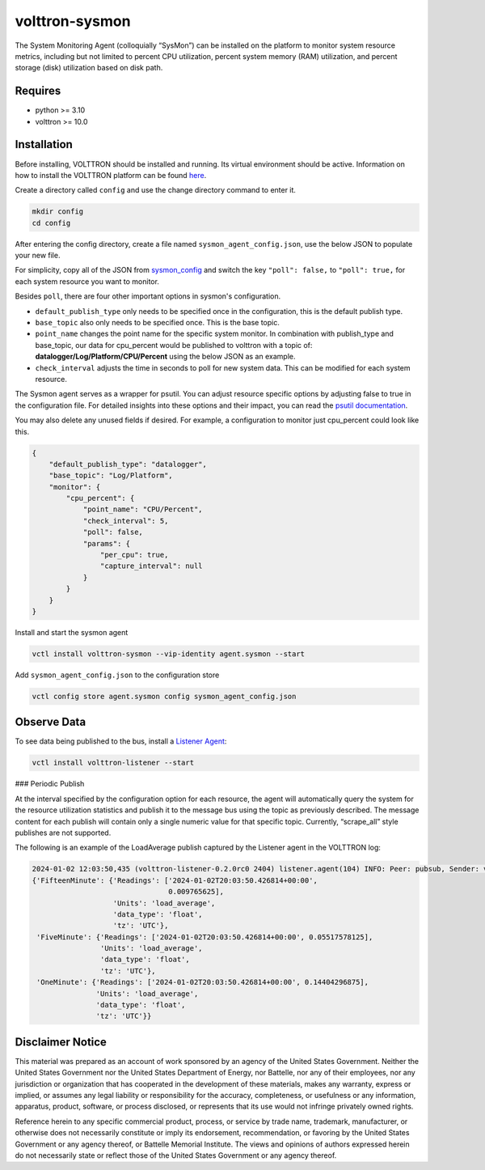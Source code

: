 volttron-sysmon
===============

The System Monitoring Agent (colloquially “SysMon”) can be installed on the platform to monitor system resource metrics, including but not limited to percent CPU utilization, percent system memory (RAM) utilization, and percent storage (disk) utilization based on disk path.

Requires
--------

* python >= 3.10
* volttron >= 10.0

Installation
------------

Before installing, VOLTTRON should be installed and running. Its virtual environment should be active. Information on how to install the VOLTTRON platform can be found `here <https://github.com/eclipse-volttron/volttron-core>`_.

Create a directory called ``config`` and use the change directory command to enter it.

.. code-block:: shell

    mkdir config
    cd config

After entering the config directory, create a file named ``sysmon_agent_config.json``, use the below JSON to populate your new file.

For simplicity, copy all of the JSON from `sysmon_config <sysmon_agent_config.json>`_ and switch the key ``"poll": false,`` to ``"poll": true,`` for each system resource you want to monitor.

Besides ``poll``, there are four other important options in sysmon's configuration.

- ``default_publish_type`` only needs to be specified once in the configuration, this is the default publish type.
- ``base_topic`` also only needs to be specified once. This is the base topic.
- ``point_name`` changes the point name for the specific system monitor. In combination with publish_type and base_topic, our data for cpu_percent would be published to volttron with a topic of: **datalogger/Log/Platform/CPU/Percent** using the below JSON as an example.
- ``check_interval`` adjusts the time in seconds to poll for new system data. This can be modified for each system resource.

The Sysmon agent serves as a wrapper for psutil. You can adjust resource specific options by adjusting false to true in the configuration file. For detailed insights into these options and their impact, you can read the `psutil documentation <https://psutil.readthedocs.io/en/latest/>`_.

You may also delete any unused fields if desired. For example, a configuration to monitor just cpu_percent could look like this.

.. code-block:: json

    {
        "default_publish_type": "datalogger",
        "base_topic": "Log/Platform",
        "monitor": {
            "cpu_percent": {
                "point_name": "CPU/Percent",
                "check_interval": 5,
                "poll": false,
                "params": {
                    "per_cpu": true,
                    "capture_interval": null
                }
            }
        }
    }

Install and start the sysmon agent

.. code-block:: bash

    vctl install volttron-sysmon --vip-identity agent.sysmon --start

Add ``sysmon_agent_config.json`` to the configuration store

.. code-block:: bash

    vctl config store agent.sysmon config sysmon_agent_config.json

Observe Data
------------

To see data being published to the bus, install a `Listener Agent <https://pypi.org/project/volttron-listener/>`_:

.. code-block:: bash

    vctl install volttron-listener --start

### Periodic Publish

At the interval specified by the configuration option for each resource, the agent will automatically query the system for the resource utilization statistics and publish it to the message bus using the topic as previously described. The message content for each publish will contain only a single numeric value for that specific topic. Currently, “scrape_all” style publishes are not supported.

The following is an example of the LoadAverage publish captured by the Listener agent in the VOLTTRON log:

.. code-block:: none

    2024-01-02 12:03:50,435 (volttron-listener-0.2.0rc0 2404) listener.agent(104) INFO: Peer: pubsub, Sender: volttron-sysmon-0.1.0_1:, Bus: , Topic: datalogger/Log/Platform/CPU/LoadAverage, Headers: {'Date': '2024-01-02T20:03:50.426814+00:00', 'min_compatible_version': '3.0', 'max_compatible_version': ''}, Message:
    {'FifteenMinute': {'Readings': ['2024-01-02T20:03:50.426814+00:00',
                                    0.009765625],
                       'Units': 'load_average',
                       'data_type': 'float',
                       'tz': 'UTC'},
     'FiveMinute': {'Readings': ['2024-01-02T20:03:50.426814+00:00', 0.05517578125],
                    'Units': 'load_average',
                    'data_type': 'float',
                    'tz': 'UTC'},
     'OneMinute': {'Readings': ['2024-01-02T20:03:50.426814+00:00', 0.14404296875],
                   'Units': 'load_average',
                   'data_type': 'float',
                   'tz': 'UTC'}}

Disclaimer Notice
-----------------

This material was prepared as an account of work sponsored by an agency of the United States Government. Neither the United States Government nor the United States Department of Energy, nor Battelle, nor any of their employees, nor any jurisdiction or organization that has cooperated in the development of these materials, makes any warranty, express or implied, or assumes any legal liability or responsibility for the accuracy, completeness, or usefulness or any information, apparatus, product, software, or process disclosed, or represents that its use would not infringe privately owned rights.

Reference herein to any specific commercial product, process, or service by trade name, trademark, manufacturer, or otherwise does not necessarily constitute or imply its endorsement, recommendation, or favoring by the United States Government or any agency thereof, or Battelle Memorial Institute. The views and opinions of authors expressed herein do not necessarily state or reflect those of the United States Government or any agency thereof.
